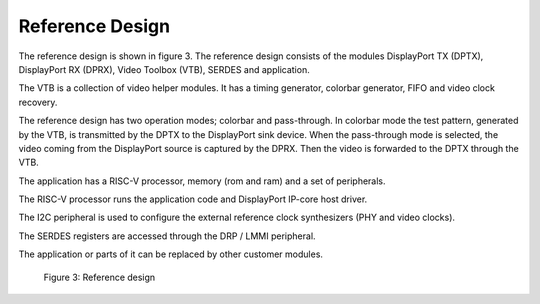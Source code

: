 Reference Design
================

The reference design is shown in figure 3.
The reference design consists of the modules DisplayPort TX (DPTX), DisplayPort RX (DPRX), Video Toolbox (VTB), SERDES and application. 

The VTB is a collection of video helper modules. It has a timing generator, colorbar generator, FIFO and video clock recovery. 

The reference design has two operation modes; colorbar and pass-through. 
In colorbar mode the test pattern, generated by the VTB, is transmitted by the DPTX to the DisplayPort sink device.
When the pass-through mode is selected, the video coming from the DisplayPort source is captured by the DPRX. Then the video is forwarded to the DPTX through the VTB. 

The application has a RISC-V processor, memory (rom and ram) and a set of peripherals. 

The RISC-V processor runs the application code and DisplayPort IP-core host driver. 

The I2C peripheral is used to configure the external reference clock synthesizers (PHY and video clocks). 

The SERDES registers are accessed through the DRP / LMMI peripheral. 

The application or parts of it can be replaced by other customer modules. 


.. figure:: ./images/reference_design.svg
   :alt: Reference design
   
   Figure 3: Reference design
